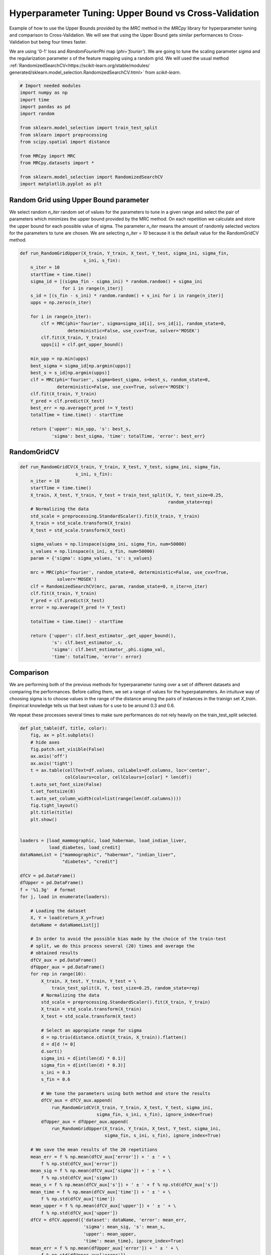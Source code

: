 
.. DO NOT EDIT.
.. THIS FILE WAS AUTOMATICALLY GENERATED BY SPHINX-GALLERY.
.. TO MAKE CHANGES, EDIT THE SOURCE PYTHON FILE:
.. "auto_examples/further_examples/plot_grid.py"
.. LINE NUMBERS ARE GIVEN BELOW.

.. only:: html

    .. note::
        :class: sphx-glr-download-link-note

        Click :ref:`here <sphx_glr_download_auto_examples_further_examples_plot_grid.py>`
        to download the full example code

.. rst-class:: sphx-glr-example-title

.. _sphx_glr_auto_examples_further_examples_plot_grid.py:


.. _grid:

Hyperparameter Tuning: Upper Bound vs Cross-Validation
==============================================================================

Example of how to use the Upper Bounds provided by the `MRC` method in the
`MRCpy` library for hyperparameter tuning and comparison to Cross-Validation.
We will see that using the Upper Bound gets similar performances to
Cross-Validation but being four times faster.

We are using '0-1' loss and `RandomFourierPhi`
map (`phi='fourier'`). We are going to tune the scaling parameter
`sigma` and the regularization parameter `s` of the
feature mapping using a random grid. We will used the usual method
:ref:`RandomizedSearchCV<https://scikit-learn.org/stable/modules/
generated/sklearn.model_selection.RandomizedSearchCV.html>`
from `scikit-learn`.

.. GENERATED FROM PYTHON SOURCE LINES 21-38

.. code-block:: default


    # Import needed modules
    import numpy as np
    import time
    import pandas as pd
    import random

    from sklearn.model_selection import train_test_split
    from sklearn import preprocessing
    from scipy.spatial import distance

    from MRCpy import MRC
    from MRCpy.datasets import *

    from sklearn.model_selection import RandomizedSearchCV
    import matplotlib.pyplot as plt








.. GENERATED FROM PYTHON SOURCE LINES 39-50

Random Grid using Upper Bound parameter
^^^^^^^^^^^^^^^^^^^^^^^^^^^^^^^^^^^^^^^
We select random `n_iter` random set of values for the parameters to tune in
a given range and select the pair of parameters which minimizes the upper
bound provided by the MRC method.
On each repetition we calculate and store the upper bound for each possible
value of sigma.
The parameter `n_iter` means the amount of randomly selected vectors for the
parameters to
tune are chosen. We are selecting `n_iter = 10` because it is the default
value for the RandomGridCV method.

.. GENERATED FROM PYTHON SOURCE LINES 50-81

.. code-block:: default



    def run_RandomGridUpper(X_train, Y_train, X_test, Y_test, sigma_ini, sigma_fin,
                            s_ini, s_fin):
        n_iter = 10
        startTime = time.time()
        sigma_id = [(sigma_fin - sigma_ini) * random.random() + sigma_ini
                    for i in range(n_iter)]
        s_id = [(s_fin - s_ini) * random.random() + s_ini for i in range(n_iter)]
        upps = np.zeros(n_iter)

        for i in range(n_iter):
            clf = MRC(phi='fourier', sigma=sigma_id[i], s=s_id[i], random_state=0,
                      deterministic=False, use_cvx=True, solver='MOSEK')
            clf.fit(X_train, Y_train)
            upps[i] = clf.get_upper_bound()

        min_upp = np.min(upps)
        best_sigma = sigma_id[np.argmin(upps)]
        best_s = s_id[np.argmin(upps)]
        clf = MRC(phi='fourier', sigma=best_sigma, s=best_s, random_state=0,
                  deterministic=False, use_cvx=True, solver='MOSEK')
        clf.fit(X_train, Y_train)
        Y_pred = clf.predict(X_test)
        best_err = np.average(Y_pred != Y_test)
        totalTime = time.time() - startTime

        return {'upper': min_upp, 's': best_s,
                'sigma': best_sigma, 'time': totalTime, 'error': best_err}









.. GENERATED FROM PYTHON SOURCE LINES 82-84

RandomGridCV
^^^^^^^^^^^^^^^^^^^^^^^^^^^^^^^^^^^^^^^

.. GENERATED FROM PYTHON SOURCE LINES 84-115

.. code-block:: default


    def run_RandomGridCV(X_train, Y_train, X_test, Y_test, sigma_ini, sigma_fin,
                         s_ini, s_fin):
        n_iter = 10
        startTime = time.time()
        X_train, X_test, Y_train, Y_test = train_test_split(X, Y, test_size=0.25,
                                                            random_state=rep)
        # Normalizing the data
        std_scale = preprocessing.StandardScaler().fit(X_train, Y_train)
        X_train = std_scale.transform(X_train)
        X_test = std_scale.transform(X_test)

        sigma_values = np.linspace(sigma_ini, sigma_fin, num=50000)
        s_values = np.linspace(s_ini, s_fin, num=50000)
        param = {'sigma': sigma_values, 's': s_values}

        mrc = MRC(phi='fourier', random_state=0, deterministic=False, use_cvx=True,
                  solver='MOSEK')
        clf = RandomizedSearchCV(mrc, param, random_state=0, n_iter=n_iter)
        clf.fit(X_train, Y_train)
        Y_pred = clf.predict(X_test)
        error = np.average(Y_pred != Y_test)

        totalTime = time.time() - startTime

        return {'upper': clf.best_estimator_.get_upper_bound(),
                's': clf.best_estimator_.s,
                'sigma': clf.best_estimator_.phi.sigma_val,
                'time': totalTime, 'error': error}









.. GENERATED FROM PYTHON SOURCE LINES 116-128

Comparison
^^^^^^^^^^^^^^^^^^^^^^^^^^^^^^^^^
We are performing both of the previous methods for hyperparameter tuning
over a set of different datasets and comparing the performances.
Before calling them, we set a range of values for the hyperpatameters.
An intuituve way of choosing sigma is to choose values in the range of the
distance among the pairs of instances in the trainign set `X_train`.
Empirical knowledge tells us that best values for s use to be around
0.3 and 0.6.

We repeat these processes several times to make sure performances do not
rely heavily on the train_test_split selected.

.. GENERATED FROM PYTHON SOURCE LINES 128-219

.. code-block:: default



    def plot_table(df, title, color):
        fig, ax = plt.subplots()
        # hide axes
        fig.patch.set_visible(False)
        ax.axis('off')
        ax.axis('tight')
        t = ax.table(cellText=df.values, colLabels=df.columns, loc='center',
                     colColours=color, cellColours=[color] * len(df))
        t.auto_set_font_size(False)
        t.set_fontsize(8)
        t.auto_set_column_width(col=list(range(len(df.columns))))
        fig.tight_layout()
        plt.title(title)
        plt.show()


    loaders = [load_mammographic, load_haberman, load_indian_liver,
               load_diabetes, load_credit]
    dataNameList = ["mammographic", "haberman", "indian_liver",
                    "diabetes", "credit"]

    dfCV = pd.DataFrame()
    dfUpper = pd.DataFrame()
    f = '%1.3g'  # format
    for j, load in enumerate(loaders):

        # Loading the dataset
        X, Y = load(return_X_y=True)
        dataName = dataNameList[j]

        # In order to avoid the possible bias made by the choice of the train-test
        # split, we do this process several (20) times and average the
        # obtained results
        dfCV_aux = pd.DataFrame()
        dfUpper_aux = pd.DataFrame()
        for rep in range(10):
            X_train, X_test, Y_train, Y_test = \
                train_test_split(X, Y, test_size=0.25, random_state=rep)
            # Normalizing the data
            std_scale = preprocessing.StandardScaler().fit(X_train, Y_train)
            X_train = std_scale.transform(X_train)
            X_test = std_scale.transform(X_test)

            # Select an appropiate range for sigma
            d = np.triu(distance.cdist(X_train, X_train)).flatten()
            d = d[d != 0]
            d.sort()
            sigma_ini = d[int(len(d) * 0.1)]
            sigma_fin = d[int(len(d) * 0.3)]
            s_ini = 0.3
            s_fin = 0.6

            # We tune the parameters using both method and store the results
            dfCV_aux = dfCV_aux.append(
                run_RandomGridCV(X_train, Y_train, X_test, Y_test, sigma_ini,
                                 sigma_fin, s_ini, s_fin), ignore_index=True)
            dfUpper_aux = dfUpper_aux.append(
                run_RandomGridUpper(X_train, Y_train, X_test, Y_test, sigma_ini,
                                    sigma_fin, s_ini, s_fin), ignore_index=True)

        # We save the mean results of the 20 repetitions
        mean_err = f % np.mean(dfCV_aux['error']) + ' ± ' + \
            f % np.std(dfCV_aux['error'])
        mean_sig = f % np.mean(dfCV_aux['sigma']) + ' ± ' + \
            f % np.std(dfCV_aux['sigma'])
        mean_s = f % np.mean(dfCV_aux['s']) + ' ± ' + f % np.std(dfCV_aux['s'])
        mean_time = f % np.mean(dfCV_aux['time']) + ' ± ' + \
            f % np.std(dfCV_aux['time'])
        mean_upper = f % np.mean(dfCV_aux['upper']) + ' ± ' + \
            f % np.std(dfCV_aux['upper'])
        dfCV = dfCV.append({'dataset': dataName, 'error': mean_err,
                            'sigma': mean_sig, 's': mean_s,
                            'upper': mean_upper,
                            'time': mean_time}, ignore_index=True)
        mean_err = f % np.mean(dfUpper_aux['error']) + ' ± ' + \
            f % np.std(dfUpper_aux['error'])
        mean_sig = f % np.mean(dfUpper_aux['sigma']) + ' ± ' + \
            f % np.std(dfUpper_aux['sigma'])
        mean_s = f % np.mean(dfUpper_aux['s']) + ' ± ' + \
            f % np.std(dfUpper_aux['s'])
        mean_time = f % np.mean(dfUpper_aux['time']) + ' ± ' + \
            f % np.std(dfUpper_aux['time'])
        mean_upper = f % np.mean(dfUpper_aux['upper']) + ' ± ' + \
            f % np.std(dfUpper_aux['upper'])
        dfUpper = dfUpper.append({'dataset': dataName, 'error': mean_err,
                                  'sigma': mean_sig, 's': mean_s,
                                  'upper': mean_upper,
                                  'time': mean_time}, ignore_index=True)








.. GENERATED FROM PYTHON SOURCE LINES 220-224

.. code-block:: default


    dfCV.style.set_caption('RandomGridCV Results').set_properties(
        **{'background-color': 'lightskyblue'}, subset=['error', 'time'])






.. raw:: html

    <div class="output_subarea output_html rendered_html output_result">
    <style  type="text/css" >
    #T_aa1dc_row0_col1,#T_aa1dc_row0_col4,#T_aa1dc_row1_col1,#T_aa1dc_row1_col4,#T_aa1dc_row2_col1,#T_aa1dc_row2_col4,#T_aa1dc_row3_col1,#T_aa1dc_row3_col4,#T_aa1dc_row4_col1,#T_aa1dc_row4_col4{
                background-color:  lightskyblue;
            }</style><table id="T_aa1dc_" ><caption>RandomGridCV Results</caption><thead>    <tr>        <th class="blank level0" ></th>        <th class="col_heading level0 col0" >dataset</th>        <th class="col_heading level0 col1" >error</th>        <th class="col_heading level0 col2" >s</th>        <th class="col_heading level0 col3" >sigma</th>        <th class="col_heading level0 col4" >time</th>        <th class="col_heading level0 col5" >upper</th>    </tr></thead><tbody>
                    <tr>
                            <th id="T_aa1dc_level0_row0" class="row_heading level0 row0" >0</th>
                            <td id="T_aa1dc_row0_col0" class="data row0 col0" >mammographic</td>
                            <td id="T_aa1dc_row0_col1" class="data row0 col1" >0.198 ± 0.0246</td>
                            <td id="T_aa1dc_row0_col2" class="data row0 col2" >0.494 ± 0.0611</td>
                            <td id="T_aa1dc_row0_col3" class="data row0 col3" >1.18 ± 0.0671</td>
                            <td id="T_aa1dc_row0_col4" class="data row0 col4" >66 ± 3.98</td>
                            <td id="T_aa1dc_row0_col5" class="data row0 col5" >0.205 ± 0.00882</td>
                </tr>
                <tr>
                            <th id="T_aa1dc_level0_row1" class="row_heading level0 row1" >1</th>
                            <td id="T_aa1dc_row1_col0" class="data row1 col0" >haberman</td>
                            <td id="T_aa1dc_row1_col1" class="data row1 col1" >0.265 ± 0.0368</td>
                            <td id="T_aa1dc_row1_col2" class="data row1 col2" >0.544 ± 0.0533</td>
                            <td id="T_aa1dc_row1_col3" class="data row1 col3" >1.48 ± 0.00961</td>
                            <td id="T_aa1dc_row1_col4" class="data row1 col4" >28 ± 0.891</td>
                            <td id="T_aa1dc_row1_col5" class="data row1 col5" >0.262 ± 0.0146</td>
                </tr>
                <tr>
                            <th id="T_aa1dc_level0_row2" class="row_heading level0 row2" >2</th>
                            <td id="T_aa1dc_row2_col0" class="data row2 col0" >indian_liver</td>
                            <td id="T_aa1dc_row2_col1" class="data row2 col1" >0.288 ± 0.0179</td>
                            <td id="T_aa1dc_row2_col2" class="data row2 col2" >0.583 ± 1.11e-16</td>
                            <td id="T_aa1dc_row2_col3" class="data row2 col3" >2.47 ± 0.0242</td>
                            <td id="T_aa1dc_row2_col4" class="data row2 col4" >50.4 ± 7.13</td>
                            <td id="T_aa1dc_row2_col5" class="data row2 col5" >0.299 ± 0.00604</td>
                </tr>
                <tr>
                            <th id="T_aa1dc_level0_row3" class="row_heading level0 row3" >3</th>
                            <td id="T_aa1dc_row3_col0" class="data row3 col0" >diabetes</td>
                            <td id="T_aa1dc_row3_col1" class="data row3 col1" >0.269 ± 0.0245</td>
                            <td id="T_aa1dc_row3_col2" class="data row3 col2" >0.468 ± 0.0577</td>
                            <td id="T_aa1dc_row3_col3" class="data row3 col3" >2.39 ± 0.00601</td>
                            <td id="T_aa1dc_row3_col4" class="data row3 col4" >83.8 ± 4.89</td>
                            <td id="T_aa1dc_row3_col5" class="data row3 col5" >0.27 ± 0.01</td>
                </tr>
                <tr>
                            <th id="T_aa1dc_level0_row4" class="row_heading level0 row4" >4</th>
                            <td id="T_aa1dc_row4_col0" class="data row4 col0" >credit</td>
                            <td id="T_aa1dc_row4_col1" class="data row4 col1" >0.16 ± 0.0259</td>
                            <td id="T_aa1dc_row4_col2" class="data row4 col2" >0.527 ± 0.043</td>
                            <td id="T_aa1dc_row4_col3" class="data row4 col3" >3.79 ± 0.0167</td>
                            <td id="T_aa1dc_row4_col4" class="data row4 col4" >68.1 ± 6.62</td>
                            <td id="T_aa1dc_row4_col5" class="data row4 col5" >0.171 ± 0.00749</td>
                </tr>
        </tbody></table>
    </div>
    <br />
    <br />

.. GENERATED FROM PYTHON SOURCE LINES 225-229

.. code-block:: default


    dfUpper.style.set_caption('RandomGridUpper Results').set_properties(
        **{'background-color': 'lightskyblue'}, subset=['error', 'time'])






.. raw:: html

    <div class="output_subarea output_html rendered_html output_result">
    <style  type="text/css" >
    #T_f39ed_row0_col1,#T_f39ed_row0_col4,#T_f39ed_row1_col1,#T_f39ed_row1_col4,#T_f39ed_row2_col1,#T_f39ed_row2_col4,#T_f39ed_row3_col1,#T_f39ed_row3_col4,#T_f39ed_row4_col1,#T_f39ed_row4_col4{
                background-color:  lightskyblue;
            }</style><table id="T_f39ed_" ><caption>RandomGridUpper Results</caption><thead>    <tr>        <th class="blank level0" ></th>        <th class="col_heading level0 col0" >dataset</th>        <th class="col_heading level0 col1" >error</th>        <th class="col_heading level0 col2" >s</th>        <th class="col_heading level0 col3" >sigma</th>        <th class="col_heading level0 col4" >time</th>        <th class="col_heading level0 col5" >upper</th>    </tr></thead><tbody>
                    <tr>
                            <th id="T_f39ed_level0_row0" class="row_heading level0 row0" >0</th>
                            <td id="T_f39ed_row0_col0" class="data row0 col0" >mammographic</td>
                            <td id="T_f39ed_row0_col1" class="data row0 col1" >0.193 ± 0.0217</td>
                            <td id="T_f39ed_row0_col2" class="data row0 col2" >0.324 ± 0.0189</td>
                            <td id="T_f39ed_row0_col3" class="data row0 col3" >1.42 ± 0.218</td>
                            <td id="T_f39ed_row0_col4" class="data row0 col4" >17 ± 1.36</td>
                            <td id="T_f39ed_row0_col5" class="data row0 col5" >0.197 ± 0.00841</td>
                </tr>
                <tr>
                            <th id="T_f39ed_level0_row1" class="row_heading level0 row1" >1</th>
                            <td id="T_f39ed_row1_col0" class="data row1 col0" >haberman</td>
                            <td id="T_f39ed_row1_col1" class="data row1 col1" >0.287 ± 0.0558</td>
                            <td id="T_f39ed_row1_col2" class="data row1 col2" >0.32 ± 0.0135</td>
                            <td id="T_f39ed_row1_col3" class="data row1 col3" >1.32 ± 0.116</td>
                            <td id="T_f39ed_row1_col4" class="data row1 col4" >7.2 ± 0.317</td>
                            <td id="T_f39ed_row1_col5" class="data row1 col5" >0.249 ± 0.0137</td>
                </tr>
                <tr>
                            <th id="T_f39ed_level0_row2" class="row_heading level0 row2" >2</th>
                            <td id="T_f39ed_row2_col0" class="data row2 col0" >indian_liver</td>
                            <td id="T_f39ed_row2_col1" class="data row2 col1" >0.288 ± 0.0179</td>
                            <td id="T_f39ed_row2_col2" class="data row2 col2" >0.324 ± 0.02</td>
                            <td id="T_f39ed_row2_col3" class="data row2 col3" >2.38 ± 0.244</td>
                            <td id="T_f39ed_row2_col4" class="data row2 col4" >14.1 ± 2.41</td>
                            <td id="T_f39ed_row2_col5" class="data row2 col5" >0.293 ± 0.00591</td>
                </tr>
                <tr>
                            <th id="T_f39ed_level0_row3" class="row_heading level0 row3" >3</th>
                            <td id="T_f39ed_row3_col0" class="data row3 col0" >diabetes</td>
                            <td id="T_f39ed_row3_col1" class="data row3 col1" >0.277 ± 0.0345</td>
                            <td id="T_f39ed_row3_col2" class="data row3 col2" >0.331 ± 0.0238</td>
                            <td id="T_f39ed_row3_col3" class="data row3 col3" >2.48 ± 0.273</td>
                            <td id="T_f39ed_row3_col4" class="data row3 col4" >21.8 ± 1.06</td>
                            <td id="T_f39ed_row3_col5" class="data row3 col5" >0.261 ± 0.00743</td>
                </tr>
                <tr>
                            <th id="T_f39ed_level0_row4" class="row_heading level0 row4" >4</th>
                            <td id="T_f39ed_row4_col0" class="data row4 col0" >credit</td>
                            <td id="T_f39ed_row4_col1" class="data row4 col1" >0.162 ± 0.0334</td>
                            <td id="T_f39ed_row4_col2" class="data row4 col2" >0.322 ± 0.0207</td>
                            <td id="T_f39ed_row4_col3" class="data row4 col3" >3.93 ± 0.23</td>
                            <td id="T_f39ed_row4_col4" class="data row4 col4" >17.9 ± 1.8</td>
                            <td id="T_f39ed_row4_col5" class="data row4 col5" >0.16 ± 0.00817</td>
                </tr>
        </tbody></table>
    </div>
    <br />
    <br />

.. GENERATED FROM PYTHON SOURCE LINES 230-244

Results
^^^^^^^^^^^^^^^^^^^^^^^^^^^^^^^^^
Comparing the resulting tables above we notice that both methods:
RandomGridCV and Random Grid using Upper bounds are really similar in
performance, one can do better than the other depending on the datasets but
have overall the same error range.

Furthermore we can see how using the Upper bounds results in a great
improvement in the running time being around 4 times quicker than
the usual RandomGrid method.

We note that in every dataset the optimum value for the parameter s seems
to be  always around 0.3, that is why this value has been chosen to be
the default value for the library.


.. rst-class:: sphx-glr-timing

   **Total running time of the script:** ( 62 minutes  24.885 seconds)


.. _sphx_glr_download_auto_examples_further_examples_plot_grid.py:


.. only :: html

 .. container:: sphx-glr-footer
    :class: sphx-glr-footer-example



  .. container:: sphx-glr-download sphx-glr-download-python

     :download:`Download Python source code: plot_grid.py <plot_grid.py>`



  .. container:: sphx-glr-download sphx-glr-download-jupyter

     :download:`Download Jupyter notebook: plot_grid.ipynb <plot_grid.ipynb>`


.. only:: html

 .. rst-class:: sphx-glr-signature

    `Gallery generated by Sphinx-Gallery <https://sphinx-gallery.github.io>`_
